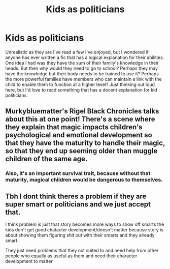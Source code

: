 #+TITLE: Kids as politicians

* Kids as politicians
:PROPERTIES:
:Author: Herenes
:Score: 6
:DateUnix: 1620298782.0
:DateShort: 2021-May-06
:FlairText: Prompt
:END:
Unrealistic as they are I've read a few I've enjoyed, but I wondered if anyone has ever written a fic that has a logical explanation for their abilities. One idea I had was they have the sum of their family's knowledge in their heads. But then why would they need to go to school? Perhaps they may have the knowledge but their body needs to be trained to use it? Perhaps the more powerful families have members who can maintain a link with the child to enable them to function at a higher level? Just thinking out loud here, but I'd love to read something that has a decent explanation for kid politicians.


** Murkybluematter's Rigel Black Chronicles talks about this at one point! There's a scene where they explain that magic impacts children's psychological and emotional development so that they have the maturity to handle their magic, so that they end up seeming older than muggle children of the same age.
:PROPERTIES:
:Author: poortobias
:Score: 4
:DateUnix: 1620343445.0
:DateShort: 2021-May-07
:END:

*** Also, it's an important survival trait, because without that maturity, magical children would be dangerous to themselves.
:PROPERTIES:
:Author: thrawnca
:Score: 1
:DateUnix: 1620474981.0
:DateShort: 2021-May-08
:END:


** Tbh I dont think theres a problem if they are super smart or politicians and we just accept that.

I think problem is just that story becomes more ways to show off smarts the kids don't get good chatacter development/doesn't matter because story is about showing them figuring shit out with their smarts and they already smart.

They just need problems that they not suited to and need help from other people who equally as useful as them and need their character development to matter
:PROPERTIES:
:Author: literaltrashgoblin
:Score: 2
:DateUnix: 1620336475.0
:DateShort: 2021-May-07
:END:

